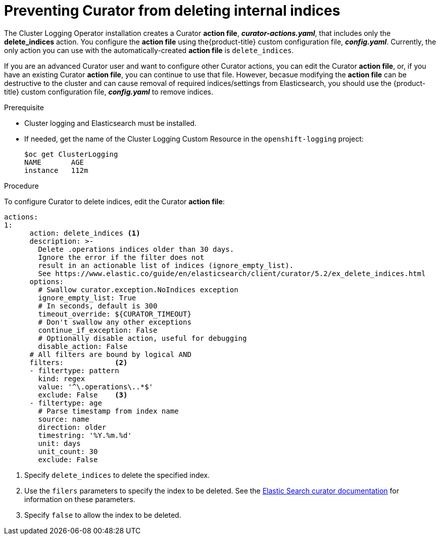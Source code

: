 // Module included in the following assemblies:
//
// * logging/efk-logging-curator.adoc

[id="efk-logging-curator-actions-{context}"]
= Preventing Curator from deleting internal indices

The Cluster Logging Operator installation creates a Curator *action file*, *_curator-actions.yaml_*, that includes only the *delete_indices* action. You configure the *action file* using the{product-title} custom configuration file, *_config.yaml_*. Currently, the only action you can use with the automatically-created *action file* is `delete_indices`. 

If you are an advanced Curator user and want to configure other Curator actions, you can edit the Curator *action file*, or, if you have an existing Curator *action file*, you can continue to use that file. However, becasue modifying the *action file* can be destructive to the cluster and can cause removal of required indices/settings from Elasticsearch, you should use the {product-title} custom configuration file, *_config.yaml_* to remove indices.  

.Prerequisite

* Cluster logging and Elasticsearch must be installed.

* If needed, get the name of the Cluster Logging Custom Resource in the `openshift-logging` project:
+
----
$oc get ClusterLogging
NAME       AGE
instance   112m
----

.Procedure

To configure Curator to delete indices, edit the Curator *action file*:

[source,yaml]
----
actions:
1:
      action: delete_indices <1>
      description: >-
        Delete .operations indices older than 30 days.
        Ignore the error if the filter does not
        result in an actionable list of indices (ignore_empty_list).
        See https://www.elastic.co/guide/en/elasticsearch/client/curator/5.2/ex_delete_indices.html
      options:
        # Swallow curator.exception.NoIndices exception
        ignore_empty_list: True
        # In seconds, default is 300
        timeout_override: ${CURATOR_TIMEOUT}
        # Don't swallow any other exceptions
        continue_if_exception: False
        # Optionally disable action, useful for debugging
        disable_action: False
      # All filters are bound by logical AND
      filters:            <2>
      - filtertype: pattern
        kind: regex
        value: '^\.operations\..*$'
        exclude: False    <3>
      - filtertype: age
        # Parse timestamp from index name
        source: name
        direction: older
        timestring: '%Y.%m.%d'
        unit: days
        unit_count: 30
        exclude: False
----
<1> Specify `delete_indices` to delete the specified index.
<2> Use the `filers` parameters to specify the index to be deleted. See the link:https://www.elastic.co/guide/en/elasticsearch/client/curator/5.2/filters.html[Elastic Search curator documentation] for information on these parameters. 
<3> Specify `false` to allow the index to be deleted.
